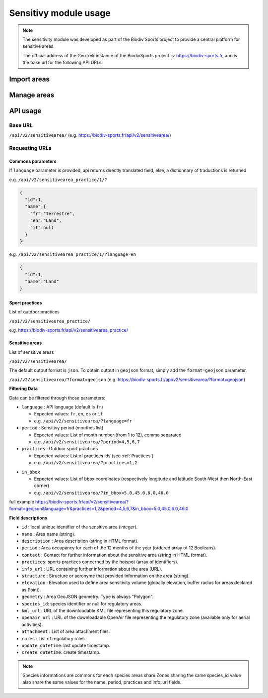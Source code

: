 ======================
Sensitivy module usage
======================

.. note::
    The sensitivity module was developed as part of the Biodiv'Sports project to provide a central platform for sensitive areas. 

    The official address of the GeoTrek instance of the BiodivSports project is: https://biodiv-sports.fr, and is the base url for the following API URLs.


############
Import areas
############

############
Manage areas
############


#########
API usage
#########


Base URL
========

``/api/v2/sensitivearea/`` (e.g. https://biodiv-sports.fr/api/v2/sensitivearea/)

Requesting URLs
===============

Commons parameters
------------------


If ``language`` parameter is provided, api returns directly translated field, else, a dictionnary of traductions is returned
    
e.g. ``/api/v2/sensitivearea_practice/1/?``


.. code-block:: JSON

    {
      "id":1,
      "name":{
        "fr":"Terrestre",
        "en":"Land",
        "it":null
      }
    }


e.g. ``/api/v2/sensitivearea_practice/1/?language=en``


.. code-block:: JSON

    {
      "id":1,
      "name":"Land"
    }

.. _Practices:

Sport practices
---------------


List of outdoor practices

``/api/v2/sensitivearea_practice/``

e.g. https://biodiv-sports.fr/api/v2/sensitivearea_practice/

.. .. _Structures:

.. Structures
.. ----------


.. List of outdoor practices

.. ``/api/v2/structure/``

.. e.g. https://biodiv-sports.fr/api/v2/structure/


Sensitive areas
---------------

List of sensitive areas

``/api/v2/sensitivearea/``

The default output format is ``json``. To obtain output in ``geojson`` format, simply add the ``format=geojson`` parameter.

``/api/v2/sensitivearea/?format=geojson`` (e.g. https://biodiv-sports.fr/api/v2/sensitivearea/?format=geojson)

**Filtering Data**

Data can be filtered through those parameters:

- ``language`` : API language (default is ``fr``)

  - Expected values: ``fr``, ``en``, ``es`` or ``it``
  - e.g. ``/api/v2/sensitivearea/?language=fr``

- ``period`` : Sensitivy period (monthes list)

  - Expected values: List of month number (from 1 to 12), comma separated
  - e.g. ``/api/v2/sensitivearea/?period=4,5,6,7``

- ``practices`` : Outdoor sport practices

  - Expected values: List of practices ids (see :ref:`Practices`)
  - e.g. ``/api/v2/sensitivearea/?practices=1,2``

.. - ``structure`` : Organization that declared the sensitive area. 

..   - Expected values: List of practices ids (see :ref:`Structures`)
..   - e.g. ``/api/v2/sensitivearea/?structure=1,2``

- ``in_bbox``

  - Expected values: List of bbox coordinates (respectively longitude and latitude South-West then North-East corner)
  - e.g. ``/api/v2/sensitivearea/?in_bbox=5.0,45.0,6.0,46.0``

full example https://biodiv-sports.fr/api/v2/sensitivearea/?format=geojson&language=fr&practices=1,2&period=4,5,6,7&in_bbox=5.0,45.0,6.0,46.0


**Field descriptions**


- ``id`` : local unique identifier of the sensitive area (integer).
- ``name`` : Area name (string).
- ``description`` : Area description (string in HTML format).
- ``period`` : Area occupancy for each of the 12 months of the year (ordered array of 12 Booleans).
- ``contact`` : Contact for further information about the sensitive area (string in HTML format).
- ``practices``: sports practices concerned by the hotspot (array of identifiers).
- ``info_url`` : URL containing further information about the area (URL).
- ``structure`` : Structure or acronyme that provided information on the area (string).
- ``elevation`` : Elevation used to define area sensitivity volume (globally elevation, buffer radius for areas declared as Point).
- ``geometry`` : Area GeoJSON geometry. Type is always "Polygon".
- ``species_id``: species identifier or null for regulatory areas.
- ``kml_url`` : URL of the downloadable KML file representing this regulatory zone.
- ``openair_url`` : URL of the downloadable OpenAir file representing the regulatory zone (available only for aerial activities).
- ``attachment`` : List of area attachment files.
- ``rules`` : List of regulatory rules.
- ``update_datetime``: last update timestamp.
- ``create_datetime``: create timestamp.

.. note::
    Species informations are commons for each species areas share Zones sharing the same species_id value also share the same values for the name, period, practices and info_url fields.



